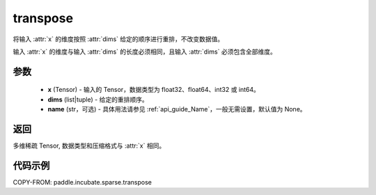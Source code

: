 .. _cn_api_paddle_incubate_sparse_transpose:

transpose
-------------------------------

.. py:function:: paddle.incubate.sparse.transpose(x, dims, name=None)



将输入 :attr:`x` 的维度按照 :attr:`dims` 给定的顺序进行重排，不改变数据值。

输入 :attr:`x` 的维度与输入 :attr:`dims` 的长度必须相同，且输入 :attr:`dims` 必须包含全部维度。


参数
:::::::::
    - **x** (Tensor) - 输入的 Tensor，数据类型为 float32、float64、int32 或 int64。
    - **dims** (list|tuple) - 给定的重排顺序。
    - **name** (str，可选) - 具体用法请参见 :ref:`api_guide_Name`，一般无需设置，默认值为 None。

返回
:::::::::
多维稀疏 Tensor, 数据类型和压缩格式与 :attr:`x` 相同。


代码示例
:::::::::

COPY-FROM: paddle.incubate.sparse.transpose
